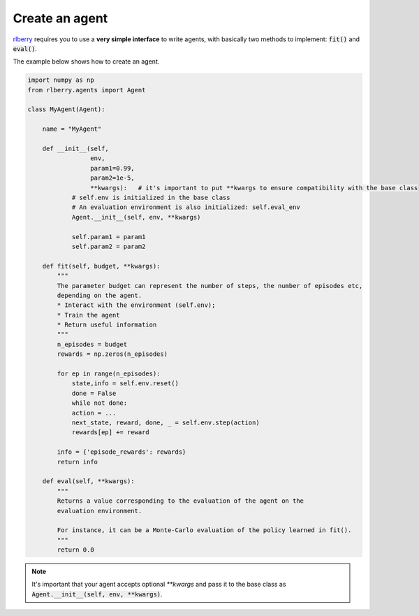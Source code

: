 .. _rlberry: https://github.com/rlberry-py/rlberry

.. _create_agent:


Create an agent
===============

rlberry_ requires you to use a **very simple interface** to write agents, with basically
two methods to implement: :code:`fit()` and :code:`eval()`.

The example below shows how to create an agent. 


.. code-block:: python

    import numpy as np
    from rlberry.agents import Agent

    class MyAgent(Agent):

        name = "MyAgent"

        def __init__(self,
                     env,
                     param1=0.99,
                     param2=1e-5,
                     **kwargs):   # it's important to put **kwargs to ensure compatibility with the base class
                # self.env is initialized in the base class
                # An evaluation environment is also initialized: self.eval_env
                Agent.__init__(self, env, **kwargs)

                self.param1 = param1
                self.param2 = param2 

        def fit(self, budget, **kwargs):  
            """
            The parameter budget can represent the number of steps, the number of episodes etc,
            depending on the agent.
            * Interact with the environment (self.env); 
            * Train the agent
            * Return useful information
            """
            n_episodes = budget
            rewards = np.zeros(n_episodes)

            for ep in range(n_episodes):
                state,info = self.env.reset()
                done = False
                while not done:
                action = ...  
                next_state, reward, done, _ = self.env.step(action)
                rewards[ep] += reward

            info = {'episode_rewards': rewards}
            return info

        def eval(self, **kwargs):
            """
            Returns a value corresponding to the evaluation of the agent on the 
            evaluation environment.

            For instance, it can be a Monte-Carlo evaluation of the policy learned in fit().
            """
            return 0.0


.. note:: It's important that your agent accepts optional `**kwargs` and pass it to the base class as :code:`Agent.__init__(self, env, **kwargs)`. 


.. seealso::
    Documentation of the classes :class:`~rlberry.agents.agent.Agent` 
    and :class:`~rlberry.agents.agent.AgentWithSimplePolicy`.
